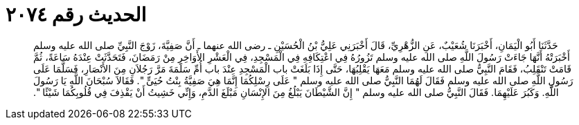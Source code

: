 
= الحديث رقم ٢٠٧٤

[quote.hadith]
حَدَّثَنَا أَبُو الْيَمَانِ، أَخْبَرَنَا شُعَيْبٌ، عَنِ الزُّهْرِيِّ، قَالَ أَخْبَرَنِي عَلِيُّ بْنُ الْحُسَيْنِ ـ رضى الله عنهما ـ أَنَّ صَفِيَّةَ، زَوْجَ النَّبِيِّ صلى الله عليه وسلم أَخْبَرَتْهُ أَنَّهَا جَاءَتْ رَسُولَ اللَّهِ صلى الله عليه وسلم تَزُورُهُ فِي اعْتِكَافِهِ فِي الْمَسْجِدِ، فِي الْعَشْرِ الأَوَاخِرِ مِنْ رَمَضَانَ، فَتَحَدَّثَتْ عِنْدَهُ سَاعَةً، ثُمَّ قَامَتْ تَنْقَلِبُ، فَقَامَ النَّبِيُّ صلى الله عليه وسلم مَعَهَا يَقْلِبُهَا، حَتَّى إِذَا بَلَغَتْ باب الْمَسْجِدِ عِنْدَ باب أُمِّ سَلَمَةَ مَرَّ رَجُلاَنِ مِنَ الأَنْصَارِ، فَسَلَّمَا عَلَى رَسُولِ اللَّهِ صلى الله عليه وسلم فَقَالَ لَهُمَا النَّبِيُّ صلى الله عليه وسلم ‏"‏ عَلَى رِسْلِكُمَا إِنَّمَا هِيَ صَفِيَّةُ بِنْتُ حُيَىٍّ ‏"‏‏.‏ فَقَالاَ سُبْحَانَ اللَّهِ يَا رَسُولَ اللَّهِ‏.‏ وَكَبُرَ عَلَيْهِمَا‏.‏ فَقَالَ النَّبِيُّ صلى الله عليه وسلم ‏"‏ إِنَّ الشَّيْطَانَ يَبْلُغُ مِنَ الإِنْسَانِ مَبْلَغَ الدَّمِ، وَإِنِّي خَشِيتُ أَنْ يَقْذِفَ فِي قُلُوبِكُمَا شَيْئًا ‏"‏‏.‏